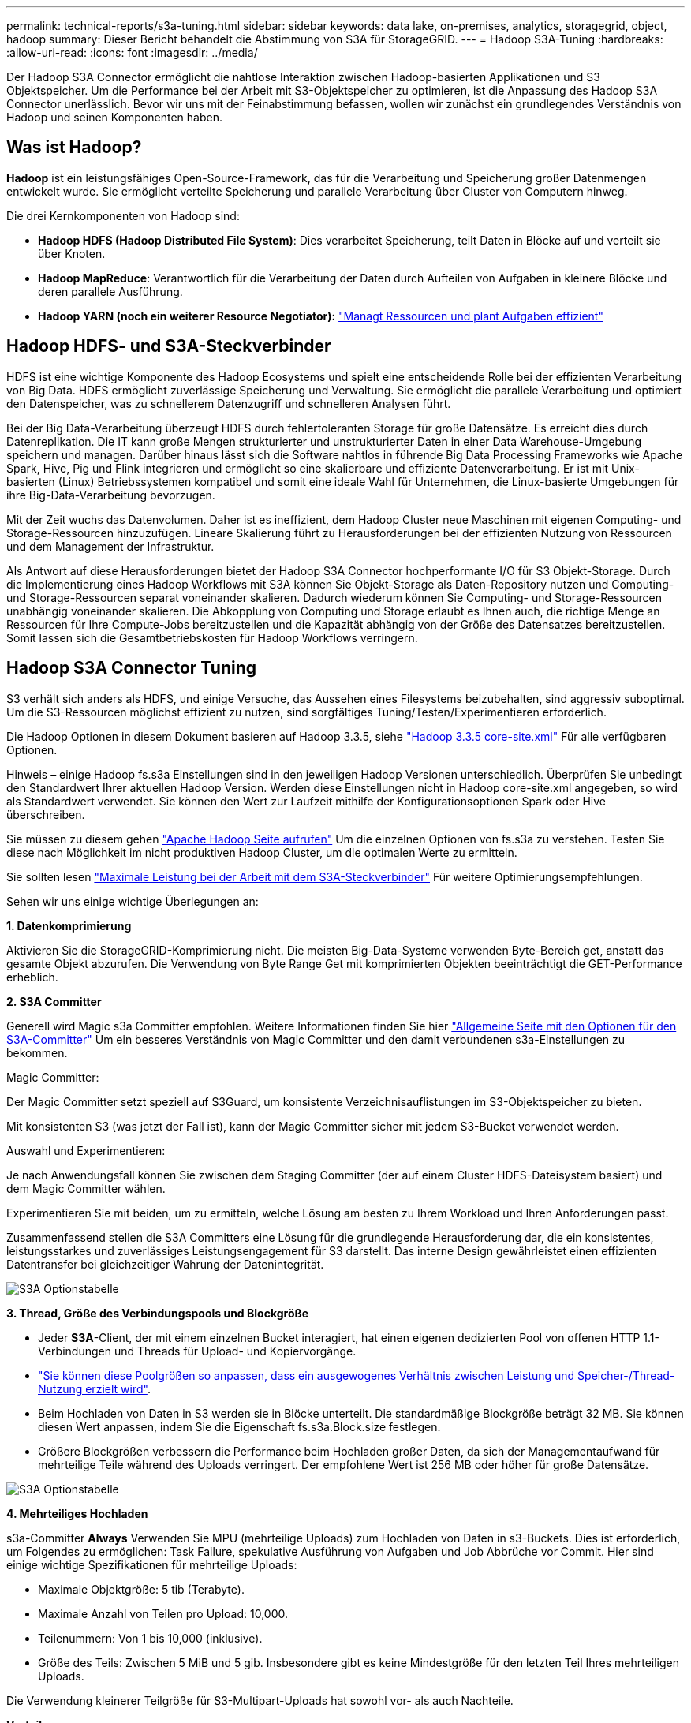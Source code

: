 ---
permalink: technical-reports/s3a-tuning.html 
sidebar: sidebar 
keywords: data lake, on-premises, analytics, storagegrid, object, hadoop 
summary: Dieser Bericht behandelt die Abstimmung von S3A für StorageGRID. 
---
= Hadoop S3A-Tuning
:hardbreaks:
:allow-uri-read: 
:icons: font
:imagesdir: ../media/


[role="lead"]
Der Hadoop S3A Connector ermöglicht die nahtlose Interaktion zwischen Hadoop-basierten Applikationen und S3 Objektspeicher. Um die Performance bei der Arbeit mit S3-Objektspeicher zu optimieren, ist die Anpassung des Hadoop S3A Connector unerlässlich. Bevor wir uns mit der Feinabstimmung befassen, wollen wir zunächst ein grundlegendes Verständnis von Hadoop und seinen Komponenten haben.



== Was ist Hadoop?

*Hadoop* ist ein leistungsfähiges Open-Source-Framework, das für die Verarbeitung und Speicherung großer Datenmengen entwickelt wurde. Sie ermöglicht verteilte Speicherung und parallele Verarbeitung über Cluster von Computern hinweg.

Die drei Kernkomponenten von Hadoop sind:

* *Hadoop HDFS (Hadoop Distributed File System)*: Dies verarbeitet Speicherung, teilt Daten in Blöcke auf und verteilt sie über Knoten.
* *Hadoop MapReduce*: Verantwortlich für die Verarbeitung der Daten durch Aufteilen von Aufgaben in kleinere Blöcke und deren parallele Ausführung.
* *Hadoop YARN (noch ein weiterer Resource Negotiator):* https://www.simplilearn.com/tutorials/hadoop-tutorial/what-is-hadoop["Managt Ressourcen und plant Aufgaben effizient"]




== Hadoop HDFS- und S3A-Steckverbinder

HDFS ist eine wichtige Komponente des Hadoop Ecosystems und spielt eine entscheidende Rolle bei der effizienten Verarbeitung von Big Data. HDFS ermöglicht zuverlässige Speicherung und Verwaltung. Sie ermöglicht die parallele Verarbeitung und optimiert den Datenspeicher, was zu schnellerem Datenzugriff und schnelleren Analysen führt.

Bei der Big Data-Verarbeitung überzeugt HDFS durch fehlertoleranten Storage für große Datensätze. Es erreicht dies durch Datenreplikation. Die IT kann große Mengen strukturierter und unstrukturierter Daten in einer Data Warehouse-Umgebung speichern und managen. Darüber hinaus lässt sich die Software nahtlos in führende Big Data Processing Frameworks wie Apache Spark, Hive, Pig und Flink integrieren und ermöglicht so eine skalierbare und effiziente Datenverarbeitung. Er ist mit Unix-basierten (Linux) Betriebssystemen kompatibel und somit eine ideale Wahl für Unternehmen, die Linux-basierte Umgebungen für ihre Big-Data-Verarbeitung bevorzugen.

Mit der Zeit wuchs das Datenvolumen. Daher ist es ineffizient, dem Hadoop Cluster neue Maschinen mit eigenen Computing- und Storage-Ressourcen hinzuzufügen. Lineare Skalierung führt zu Herausforderungen bei der effizienten Nutzung von Ressourcen und dem Management der Infrastruktur.

Als Antwort auf diese Herausforderungen bietet der Hadoop S3A Connector hochperformante I/O für S3 Objekt-Storage. Durch die Implementierung eines Hadoop Workflows mit S3A können Sie Objekt-Storage als Daten-Repository nutzen und Computing- und Storage-Ressourcen separat voneinander skalieren. Dadurch wiederum können Sie Computing- und Storage-Ressourcen unabhängig voneinander skalieren. Die Abkopplung von Computing und Storage erlaubt es Ihnen auch, die richtige Menge an Ressourcen für Ihre Compute-Jobs bereitzustellen und die Kapazität abhängig von der Größe des Datensatzes bereitzustellen. Somit lassen sich die Gesamtbetriebskosten für Hadoop Workflows verringern.



== Hadoop S3A Connector Tuning

S3 verhält sich anders als HDFS, und einige Versuche, das Aussehen eines Filesystems beizubehalten, sind aggressiv suboptimal. Um die S3-Ressourcen möglichst effizient zu nutzen, sind sorgfältiges Tuning/Testen/Experimentieren erforderlich.

Die Hadoop Optionen in diesem Dokument basieren auf Hadoop 3.3.5, siehe https://hadoop.apache.org/docs/r3.3.5/hadoop-project-dist/hadoop-common/core-default.xml["Hadoop 3.3.5 core-site.xml"] Für alle verfügbaren Optionen.

Hinweis – einige Hadoop fs.s3a Einstellungen sind in den jeweiligen Hadoop Versionen unterschiedlich. Überprüfen Sie unbedingt den Standardwert Ihrer aktuellen Hadoop Version. Werden diese Einstellungen nicht in Hadoop core-site.xml angegeben, so wird als Standardwert verwendet. Sie können den Wert zur Laufzeit mithilfe der Konfigurationsoptionen Spark oder Hive überschreiben.

Sie müssen zu diesem gehen https://netapp.sharepoint.com/sites/StorageGRIDTME/Shared%20Documents/General/Partners/Dremio/SG%20data%20lake%20TR/Apache%20Hadoop%20Amazon%20Web%20Services%20support%20–%20Maximizing%20Performance%20when%20working%20with%20the%20S3A%20Connector["Apache Hadoop Seite aufrufen"] Um die einzelnen Optionen von fs.s3a zu verstehen. Testen Sie diese nach Möglichkeit im nicht produktiven Hadoop Cluster, um die optimalen Werte zu ermitteln.

Sie sollten lesen https://hadoop.apache.org/docs/stable/hadoop-aws/tools/hadoop-aws/performance.html["Maximale Leistung bei der Arbeit mit dem S3A-Steckverbinder"] Für weitere Optimierungsempfehlungen.

Sehen wir uns einige wichtige Überlegungen an:

*1. Datenkomprimierung*

Aktivieren Sie die StorageGRID-Komprimierung nicht. Die meisten Big-Data-Systeme verwenden Byte-Bereich get, anstatt das gesamte Objekt abzurufen. Die Verwendung von Byte Range Get mit komprimierten Objekten beeinträchtigt die GET-Performance erheblich.

*2. S3A Committer*

Generell wird Magic s3a Committer empfohlen. Weitere Informationen finden Sie hier https://hadoop.apache.org/docs/current/hadoop-aws/tools/hadoop-aws/committers.html#Common_S3A_Committer_Options["Allgemeine Seite mit den Optionen für den S3A-Committer"] Um ein besseres Verständnis von Magic Committer und den damit verbundenen s3a-Einstellungen zu bekommen.

Magic Committer:

Der Magic Committer setzt speziell auf S3Guard, um konsistente Verzeichnisauflistungen im S3-Objektspeicher zu bieten.

Mit konsistenten S3 (was jetzt der Fall ist), kann der Magic Committer sicher mit jedem S3-Bucket verwendet werden.

Auswahl und Experimentieren:

Je nach Anwendungsfall können Sie zwischen dem Staging Committer (der auf einem Cluster HDFS-Dateisystem basiert) und dem Magic Committer wählen.

Experimentieren Sie mit beiden, um zu ermitteln, welche Lösung am besten zu Ihrem Workload und Ihren Anforderungen passt.

Zusammenfassend stellen die S3A Committers eine Lösung für die grundlegende Herausforderung dar, die ein konsistentes, leistungsstarkes und zuverlässiges Leistungsengagement für S3 darstellt. Das interne Design gewährleistet einen effizienten Datentransfer bei gleichzeitiger Wahrung der Datenintegrität.

image:s3a-tuning/image1.png["S3A Optionstabelle"]

*3. Thread, Größe des Verbindungspools und Blockgröße*

* Jeder *S3A*-Client, der mit einem einzelnen Bucket interagiert, hat einen eigenen dedizierten Pool von offenen HTTP 1.1-Verbindungen und Threads für Upload- und Kopiervorgänge.
* https://hadoop.apache.org/docs/stable/hadoop-aws/tools/hadoop-aws/performance.html["Sie können diese Poolgrößen so anpassen, dass ein ausgewogenes Verhältnis zwischen Leistung und Speicher-/Thread-Nutzung erzielt wird"].
* Beim Hochladen von Daten in S3 werden sie in Blöcke unterteilt. Die standardmäßige Blockgröße beträgt 32 MB. Sie können diesen Wert anpassen, indem Sie die Eigenschaft fs.s3a.Block.size festlegen.
* Größere Blockgrößen verbessern die Performance beim Hochladen großer Daten, da sich der Managementaufwand für mehrteilige Teile während des Uploads verringert. Der empfohlene Wert ist 256 MB oder höher für große Datensätze.


image:s3a-tuning/image2.png["S3A Optionstabelle"]

*4. Mehrteiliges Hochladen*

s3a-Committer *Always* Verwenden Sie MPU (mehrteilige Uploads) zum Hochladen von Daten in s3-Buckets. Dies ist erforderlich, um Folgendes zu ermöglichen: Task Failure, spekulative Ausführung von Aufgaben und Job Abbrüche vor Commit. Hier sind einige wichtige Spezifikationen für mehrteilige Uploads:

* Maximale Objektgröße: 5 tib (Terabyte).
* Maximale Anzahl von Teilen pro Upload: 10,000.
* Teilenummern: Von 1 bis 10,000 (inklusive).
* Größe des Teils: Zwischen 5 MiB und 5 gib. Insbesondere gibt es keine Mindestgröße für den letzten Teil Ihres mehrteiligen Uploads.


Die Verwendung kleinerer Teilgröße für S3-Multipart-Uploads hat sowohl vor- als auch Nachteile.

*Vorteile*:

* Schnelle Wiederherstellung von Netzwerkproblemen: Wenn Sie kleinere Teile hochladen, werden die Auswirkungen des Neustarts eines fehlgeschlagenen Uploads aufgrund eines Netzwerkfehlers minimiert. Wenn ein Teil fehlschlägt, müssen Sie nur dieses Teil neu hochladen, nicht das gesamte Objekt.
* Bessere Parallelisierung: Mehr Teile können parallel hochgeladen werden, wobei Multi-Threading oder gleichzeitige Verbindungen genutzt werden können. Diese Parallelisierung verbessert die Performance, insbesondere bei der Verarbeitung großer Dateien.


*Nachteil*:

* Netzwerk-Overhead: Kleinere Teilegröße bedeutet, dass mehr Teile hochgeladen werden müssen, jedes Teil benötigt eine eigene HTTP-Anforderung. Mehr HTTP-Anfragen erhöhen den Overhead beim Initiieren und Abschließen einzelner Anfragen. Die Verwaltung einer großen Anzahl von Kleinteilen kann die Leistung beeinträchtigen.
* Komplexität: Die Verwaltung der Bestellung, die Nachverfolgung von Teilen und die Sicherstellung erfolgreicher Uploads können umständlich sein. Wenn der Upload abgebrochen werden muss, müssen alle bereits hochgeladenen Teile nachverfolgt und gelöscht werden.


Für Hadoop wird eine Teilegröße von 256 MB oder höher für fs.s3a.Multipart.size empfohlen. Stellen Sie immer den Wert fs.s3a.mutlipart.threshold auf 2 x fs.s3a.multipart.size ein. Beispiel: Fs.s3a.multipart.size = 256M, fs.s3a.mutlipart.threshold sollte 512M sein.

Größere Teilegröße für großen Datensatz verwenden Es ist wichtig, eine Teilegröße zu wählen, die diese Faktoren auf der Grundlage Ihres spezifischen Anwendungsfalls und der Netzwerkbedingungen ausgleicht.

Ein mehrteiliges Hochladen ist ein https://docs.aws.amazon.com/AmazonS3/latest/dev/mpuoverview.html?trk=el_a134p000006vpP2AAI&trkCampaign=AWSInsights_Website_Docs_AmazonS3-dev-mpuoverview&sc_channel=el&sc_campaign=AWSInsights_Blog_discovering-and-deleting-incomplete-multipart-uploads-to-lower-&sc_outcome=Product_Marketing["Prozess in drei Schritten"]:

. Der Upload wird gestartet, StorageGRID gibt eine Upload-ID zurück.
. Die Objektteile werden mit der Upload-ID hochgeladen.
. Sobald alle Objektteile hochgeladen sind, sendet die komplette mehrteilige Upload-Anfrage mit Upload-ID. StorageGRID erstellt das Objekt aus den hochgeladenen Teilen, und der Client kann auf das Objekt zugreifen.


Wenn die Anfrage zum vollständigen Hochladen mehrerer Teile nicht erfolgreich gesendet wird, bleiben die Teile in StorageGRID und erstellen kein Objekt. Dies geschieht, wenn Jobs unterbrochen, fehlgeschlagen oder abgebrochen werden. Die Teile verbleiben im Raster, bis der Upload mehrerer Teile abgeschlossen ist oder abgebrochen wird oder StorageGRID diese Teile löscht, wenn 15 Tage nach dem Upload vergangen sind. Wenn sich viele (einige Hunderttausend bis Millionen) mehrteilige Uploads in einem Bucket befinden und Hadoop ‘list-Multipart-Uploads’ sendet (diese Anfrage filtert nicht nach Upload-id), kann die Bearbeitung der Anfrage sehr viel Zeit in Anspruch nehmen oder eventuell eine bestimmte Zeit in Anspruch nehmen. Sie können die Einstellung fs.s3a.mutlipart.purge mit dem entsprechenden Wert fs.s3a.Multipart.purge.age (z. B. 5 bis 7 Tage, verwenden Sie den Standardwert 86400, d. h. 1 Tag) auf true setzen. Oder wenden Sie sich an den NetApp Support, um die Situation zu untersuchen.

image:s3a-tuning/image3.png["S3A Optionstabelle"]

*5. Pufferschreibdaten im Speicher*

Zur Verbesserung der Performance können Sie Schreibdaten vor dem Hochladen in S3 zwischenspeichern. Dies kann die Anzahl kleiner Schreibvorgänge reduzieren und die Effizienz verbessern.

image:s3a-tuning/image4.png["S3A Optionstabelle"]

S3 und HDFS funktionieren jedoch auf unterschiedliche Weise. Um die S3-Ressourcen optimal zu nutzen, sind sorgfältiges Tuning/Test/Experiment nötig.
